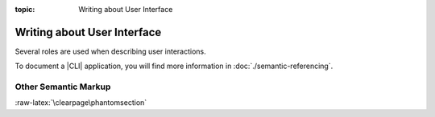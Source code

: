 :topic: Writing about User Interface

.. index::
   triple: Sphinx; Syntax; User Interface
   triple: Sphinx; Syntax; Other Semantic Markup

Writing about User Interface
############################

Several roles are used when describing user interactions.

.. rst:role:: guilabel

   Marks up *actual UI text* of form labels or buttons.
   For more details, see :rst:role:`sphinx:guilabel` role.

   :the example:

      .. literalinclude:: user-interfaces/guilabel/example.rsti
         :end-before: .. Local variables:
         :language: rst
         :linenos:

   :which gives:

      .. include:: user-interfaces/guilabel/example.rsti

.. rst:role:: menuselection

   Marks up the *actual UI text* of a navigation menu or form select element.
   For more details, see :rst:role:`sphinx:menuselection` role.

   :the example:

      .. literalinclude:: user-interfaces/menuselection/example.rsti
         :end-before: .. Local variables:
         :language: rst
         :linenos:

   :which gives:

      .. include:: user-interfaces/menuselection/example.rsti

   When writing about multi-level menus, use a single :rst:`:menuselection:`
   role, and separate menu choices with :rst:`-->`.

   .. pull-quote::

      .. note::

         In some situations you might not be clear about which option,
         :rst:role:`sphinx:menuselection` or :rst:role:`sphinx:guilabel`,
         to use. |GUI|\ s in real life can sometimes be ambiguous. The general
         rule is:

         * Actual |UI| text will always receive :rst:role:`sphinx:guilabel`
           role unless the text could reasonably be understood to be part
           of a menu.
         * If the actual |UI| text could be understood as a menu,
           :rst:role:`sphinx:menuselection` should be used.

         These both render the same on output, so don't worry too much if
         you get it wrong. Just use your judgment and take your best guess.

.. rst:role:: kbd

   Marks up a sequence of literal keyboard strokes.
   For more details, see :rst:role:`sphinx:kbd` role.

   :the example:

      .. literalinclude:: user-interfaces/kbd/example.rsti
         :end-before: .. Local variables:
         :language: rst
         :linenos:

   :which gives:

      .. include:: user-interfaces/kbd/example.rsti

.. rst:role:: command

   Marks up a terminal command.
   For more details, see :rst:role:`sphinx:command` role.

   :the example:

      .. literalinclude:: user-interfaces/command/example.rsti
         :end-before: .. Local variables:
         :language: rst
         :linenos:

   :which gives:

      .. include:: user-interfaces/command/example.rsti

To document a |CLI| application, you will find more information in
:doc:`./semantic-referencing`.

Other Semantic Markup
*********************

.. rst:role:: abbr

   Marks up an abbreviation. If the role content contains a parenthesized
   explanation, it will be treated specially: it will be shown in a tool-tip
   in |HTML|. For more details, see :rst:role:`sphinx:abbr` role.

   :the example:

      .. literalinclude:: user-interfaces/abbr/example.rsti
         :end-before: .. Local variables:
         :language: rst
         :linenos:

   :which gives:

      .. include:: user-interfaces/abbr/example.rsti

.. rst:role:: dfn

   Marks the defining instance of a term outside the index or glossary.
   For more details, see :rst:role:`sphinx:dfn` role.

   :the example:

      .. literalinclude:: user-interfaces/dfn/example.rsti
         :end-before: .. Local variables:
         :language: rst
         :linenos:

   :which gives:

      .. include:: user-interfaces/dfn/example.rsti

:raw-latex:`\clearpage\phantomsection`

.. Local variables:
   coding: utf-8
   mode: text
   mode: rst
   End:
   vim: fileencoding=utf-8 filetype=rst :
